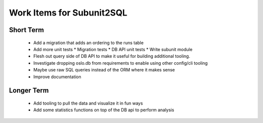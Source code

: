 Work Items for Subunit2SQL
==========================

Short Term
----------
 * Add a migration that adds an ordering to the runs table
 * Add more unit tests
   * Migration tests
   * DB API unit tests
   * Write subunit module
 * Flesh out query side of DB API to make it useful for building additional
   tooling.
 * Investigate dropping oslo.db from requirements to enable using other
   config/cli tooling
 * Maybe use raw SQL queries instead of the ORM where it makes sense
 * Improve documentation

Longer Term
-----------
 * Add tooling to pull the data and visualize it in fun ways
 * Add some statistics functions on top of the DB api to perform analysis
